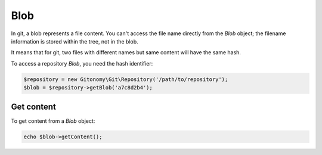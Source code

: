 Blob
====

In git, a blob represents a file content. You can't access the file name
directly from the *Blob* object; the filename information is stored within
the tree, not in the blob.

It means that for git, two files with different names but same content will
have the same hash.

To access a repository *Blob*, you need the hash identifier:

.. code-block:: php

    $repository = new Gitonomy\Git\Repository('/path/to/repository');
    $blob = $repository->getBlob('a7c8d2b4');

Get content
-----------

To get content from a *Blob* object:

.. code-block:: php

    echo $blob->getContent();
